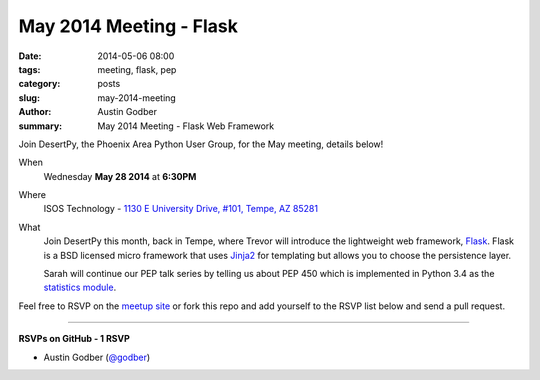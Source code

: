 May 2014 Meeting - Flask
#############################

:date: 2014-05-06 08:00
:tags: meeting, flask, pep
:category: posts
:slug: may-2014-meeting
:author: Austin Godber
:summary: May 2014 Meeting - Flask Web Framework


Join DesertPy, the Phoenix Area Python User Group, for the May meeting, details
below!

When
  Wednesday **May 28 2014** at **6:30PM**

Where
  ISOS Technology - `1130 E University Drive, #101, Tempe, AZ 85281 <https://goo.gl/maps/RzPNQ>`_

What
  Join DesertPy this month, back in Tempe, where Trevor will introduce the
  lightweight web framework, `Flask <http://flask.pocoo.org/>`_.  Flask is a
  BSD licensed micro framework that uses `Jinja2 <http://jinja.pocoo.org/>`_
  for templating  but allows you to choose the persistence layer.

  Sarah will continue our PEP talk series by telling us about PEP 450 which is
  implemented in Python 3.4 as the `statistics module 
  <https://docs.python.org/3.4/library/statistics.html>`_.


Feel free to RSVP on the `meetup site
<http://www.meetup.com/Phoenix-Python-Meetup-Group/events/179640992/>`_ or
fork this repo and add yourself to the RSVP list below and send a pull
request.

----

**RSVPs on GitHub - 1 RSVP**

* Austin Godber (`@godber <http://twitter.com/godber>`_)


